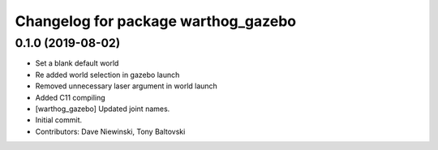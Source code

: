 ^^^^^^^^^^^^^^^^^^^^^^^^^^^^^^^^^^^^
Changelog for package warthog_gazebo
^^^^^^^^^^^^^^^^^^^^^^^^^^^^^^^^^^^^

0.1.0 (2019-08-02)
------------------
* Set a blank default world
* Re added world selection in gazebo launch
* Removed unnecessary laser argument in world launch
* Added C11 compiling
* [warthog_gazebo] Updated joint names.
* Initial commit.
* Contributors: Dave Niewinski, Tony Baltovski
